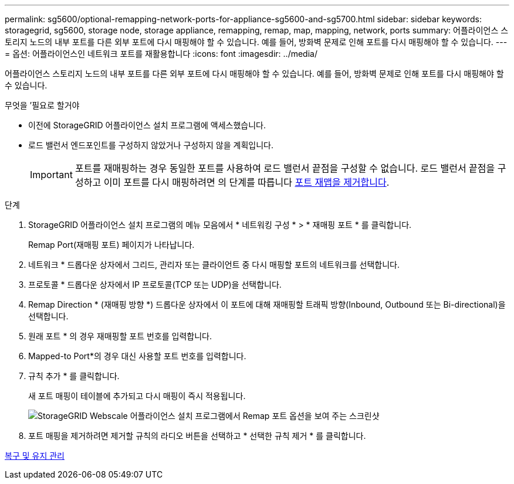 ---
permalink: sg5600/optional-remapping-network-ports-for-appliance-sg5600-and-sg5700.html 
sidebar: sidebar 
keywords: storagegrid, sg5600, storage node, storage appliance, remapping, remap, map, mapping, network, ports 
summary: 어플라이언스 스토리지 노드의 내부 포트를 다른 외부 포트에 다시 매핑해야 할 수 있습니다. 예를 들어, 방화벽 문제로 인해 포트를 다시 매핑해야 할 수 있습니다. 
---
= 옵션: 어플라이언스인 네트워크 포트를 재활용합니다
:icons: font
:imagesdir: ../media/


[role="lead"]
어플라이언스 스토리지 노드의 내부 포트를 다른 외부 포트에 다시 매핑해야 할 수 있습니다. 예를 들어, 방화벽 문제로 인해 포트를 다시 매핑해야 할 수 있습니다.

.무엇을 &#8217;필요로 할거야
* 이전에 StorageGRID 어플라이언스 설치 프로그램에 액세스했습니다.
* 로드 밸런서 엔드포인트를 구성하지 않았거나 구성하지 않을 계획입니다.
+

IMPORTANT: 포트를 재매핑하는 경우 동일한 포트를 사용하여 로드 밸런서 끝점을 구성할 수 없습니다. 로드 밸런서 끝점을 구성하고 이미 포트를 다시 매핑하려면 의 단계를 따릅니다 xref:../maintain/removing-port-remaps.adoc[포트 재맵을 제거합니다].



.단계
. StorageGRID 어플라이언스 설치 프로그램의 메뉴 모음에서 * 네트워킹 구성 * > * 재매핑 포트 * 를 클릭합니다.
+
Remap Port(재매핑 포트) 페이지가 나타납니다.

. 네트워크 * 드롭다운 상자에서 그리드, 관리자 또는 클라이언트 중 다시 매핑할 포트의 네트워크를 선택합니다.
. 프로토콜 * 드롭다운 상자에서 IP 프로토콜(TCP 또는 UDP)을 선택합니다.
. Remap Direction * (재매핑 방향 *) 드롭다운 상자에서 이 포트에 대해 재매핑할 트래픽 방향(Inbound, Outbound 또는 Bi-directional)을 선택합니다.
. 원래 포트 * 의 경우 재매핑할 포트 번호를 입력합니다.
. Mapped-to Port*의 경우 대신 사용할 포트 번호를 입력합니다.
. 규칙 추가 * 를 클릭합니다.
+
새 포트 매핑이 테이블에 추가되고 다시 매핑이 즉시 적용됩니다.

+
image::../media/remap_ports.gif[StorageGRID Webscale 어플라이언스 설치 프로그램에서 Remap 포트 옵션을 보여 주는 스크린샷]

. 포트 매핑을 제거하려면 제거할 규칙의 라디오 버튼을 선택하고 * 선택한 규칙 제거 * 를 클릭합니다.


xref:../maintain/index.adoc[복구 및 유지 관리]
